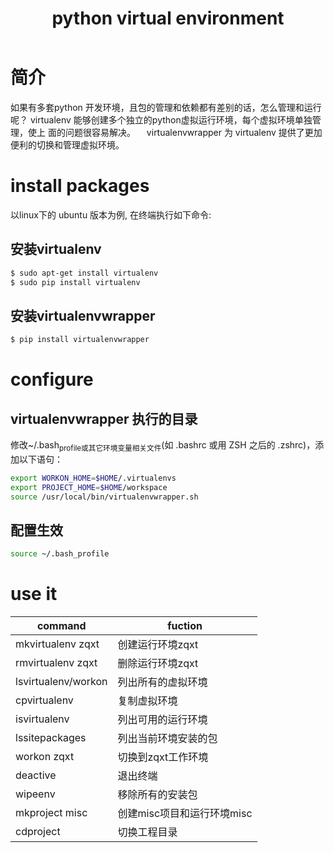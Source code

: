 #+title: python virtual environment

* 简介
  如果有多套python 开发环境，且包的管理和依赖都有差别的话，怎么管理和运行呢？
virtualenv 能够创建多个独立的python虚拟运行环境，每个虚拟环境单独管理，使上
面的问题很容易解决。
　virtualenvwrapper 为 virtualenv 提供了更加便利的切换和管理虚拟环境。
* install packages
  以linux下的 ubuntu 版本为例, 在终端执行如下命令:
** 安装virtualenv
  #+BEGIN_SRC sh
   $ sudo apt-get install virtualenv
   $ sudo pip install virtualenv
  #+END_SRC

** 安装virtualenvwrapper 
  #+BEGIN_SRC sh
    $ pip install virtualenvwrapper
  #+END_SRC
* configure
** virtualenvwrapper 执行的目录
   修改~/.bash_profile或其它环境变量相关文件(如 .bashrc  或用 ZSH 之后的 .zshrc)，添加以下语句：

   #+BEGIN_SRC sh
     export WORKON_HOME=$HOME/.virtualenvs
     export PROJECT_HOME=$HOME/workspace
     source /usr/local/bin/virtualenvwrapper.sh
   #+END_SRC
** 配置生效

   #+BEGIN_SRC sh
     source ~/.bash_profile
   #+END_SRC
* use it
| command             | fuction                    |
|---------------------+----------------------------|
| mkvirtualenv zqxt   | 创建运行环境zqxt           |
| rmvirtualenv zqxt   | 删除运行环境zqxt           |
| lsvirtualenv/workon | 列出所有的虚拟环境         |
| cpvirtualenv        | 复制虚拟环境               |
| isvirtualenv        | 列出可用的运行环境         |
| lssitepackages      | 列出当前环境安装的包       |
| workon zqxt         | 切换到zqxt工作环境         |
| deactive            | 退出终端                   |
| wipeenv　           | 移除所有的安装包           |
|---------------------+----------------------------|
| mkproject misc      | 创建misc项目和运行环境misc |
| cdproject           | 切换工程目录               |



